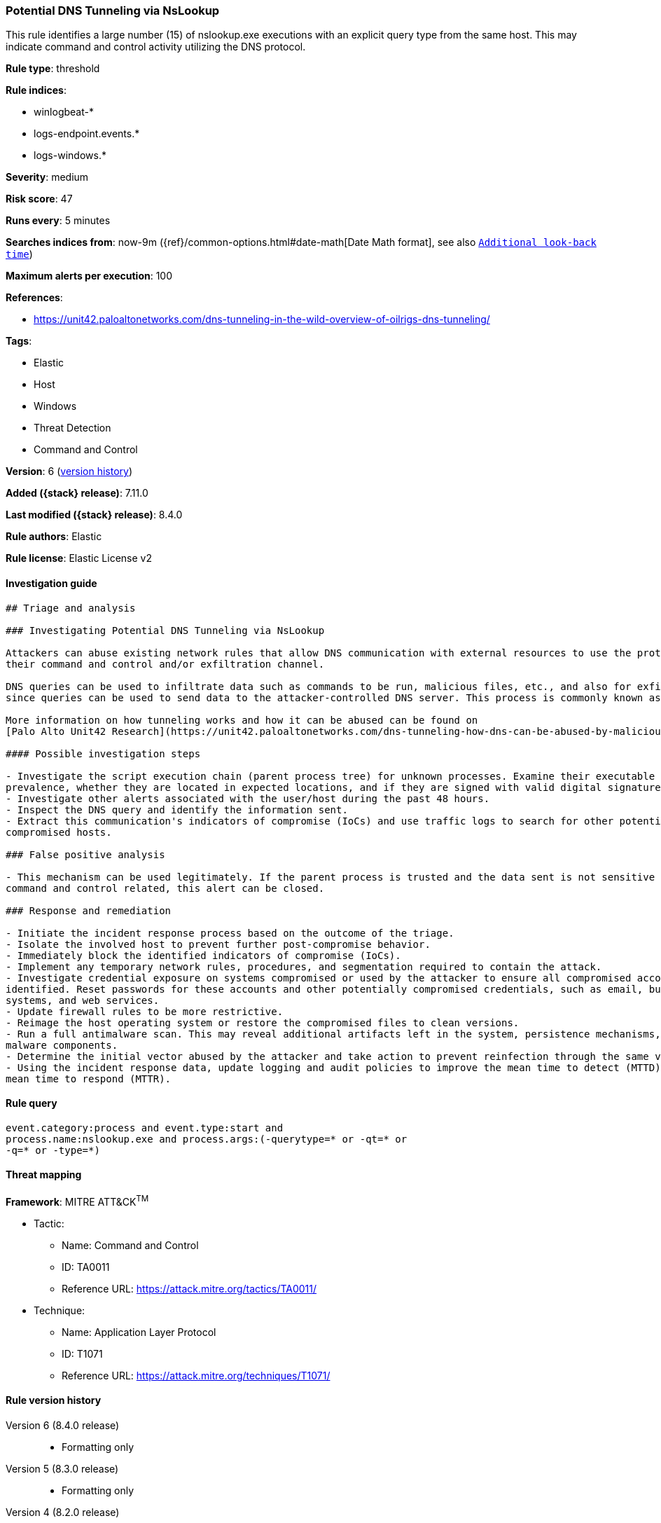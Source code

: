 [[potential-dns-tunneling-via-nslookup]]
=== Potential DNS Tunneling via NsLookup

This rule identifies a large number (15) of nslookup.exe executions with an explicit query type from the same host. This may indicate command and control activity utilizing the DNS protocol.

*Rule type*: threshold

*Rule indices*:

* winlogbeat-*
* logs-endpoint.events.*
* logs-windows.*

*Severity*: medium

*Risk score*: 47

*Runs every*: 5 minutes

*Searches indices from*: now-9m ({ref}/common-options.html#date-math[Date Math format], see also <<rule-schedule, `Additional look-back time`>>)

*Maximum alerts per execution*: 100

*References*:

* https://unit42.paloaltonetworks.com/dns-tunneling-in-the-wild-overview-of-oilrigs-dns-tunneling/

*Tags*:

* Elastic
* Host
* Windows
* Threat Detection
* Command and Control

*Version*: 6 (<<potential-dns-tunneling-via-nslookup-history, version history>>)

*Added ({stack} release)*: 7.11.0

*Last modified ({stack} release)*: 8.4.0

*Rule authors*: Elastic

*Rule license*: Elastic License v2

==== Investigation guide


[source,markdown]
----------------------------------
## Triage and analysis

### Investigating Potential DNS Tunneling via NsLookup

Attackers can abuse existing network rules that allow DNS communication with external resources to use the protocol as
their command and control and/or exfiltration channel.

DNS queries can be used to infiltrate data such as commands to be run, malicious files, etc., and also for exfiltration,
since queries can be used to send data to the attacker-controlled DNS server. This process is commonly known as DNS tunneling.

More information on how tunneling works and how it can be abused can be found on
[Palo Alto Unit42 Research](https://unit42.paloaltonetworks.com/dns-tunneling-how-dns-can-be-abused-by-malicious-actors).

#### Possible investigation steps

- Investigate the script execution chain (parent process tree) for unknown processes. Examine their executable files for
prevalence, whether they are located in expected locations, and if they are signed with valid digital signatures.
- Investigate other alerts associated with the user/host during the past 48 hours.
- Inspect the DNS query and identify the information sent.
- Extract this communication's indicators of compromise (IoCs) and use traffic logs to search for other potentially
compromised hosts.

### False positive analysis

- This mechanism can be used legitimately. If the parent process is trusted and the data sent is not sensitive nor
command and control related, this alert can be closed.

### Response and remediation

- Initiate the incident response process based on the outcome of the triage.
- Isolate the involved host to prevent further post-compromise behavior.
- Immediately block the identified indicators of compromise (IoCs).
- Implement any temporary network rules, procedures, and segmentation required to contain the attack.
- Investigate credential exposure on systems compromised or used by the attacker to ensure all compromised accounts are
identified. Reset passwords for these accounts and other potentially compromised credentials, such as email, business
systems, and web services.
- Update firewall rules to be more restrictive.
- Reimage the host operating system or restore the compromised files to clean versions.
- Run a full antimalware scan. This may reveal additional artifacts left in the system, persistence mechanisms, and
malware components.
- Determine the initial vector abused by the attacker and take action to prevent reinfection through the same vector.
- Using the incident response data, update logging and audit policies to improve the mean time to detect (MTTD) and the
mean time to respond (MTTR).

----------------------------------


==== Rule query


[source,js]
----------------------------------
event.category:process and event.type:start and
process.name:nslookup.exe and process.args:(-querytype=* or -qt=* or
-q=* or -type=*)
----------------------------------

==== Threat mapping

*Framework*: MITRE ATT&CK^TM^

* Tactic:
** Name: Command and Control
** ID: TA0011
** Reference URL: https://attack.mitre.org/tactics/TA0011/
* Technique:
** Name: Application Layer Protocol
** ID: T1071
** Reference URL: https://attack.mitre.org/techniques/T1071/

[[potential-dns-tunneling-via-nslookup-history]]
==== Rule version history

Version 6 (8.4.0 release)::
* Formatting only

Version 5 (8.3.0 release)::
* Formatting only

Version 4 (8.2.0 release)::
* Formatting only

Version 3 (7.16.0 release)::
* Formatting only

Version 2 (7.12.0 release)::
* Formatting only

